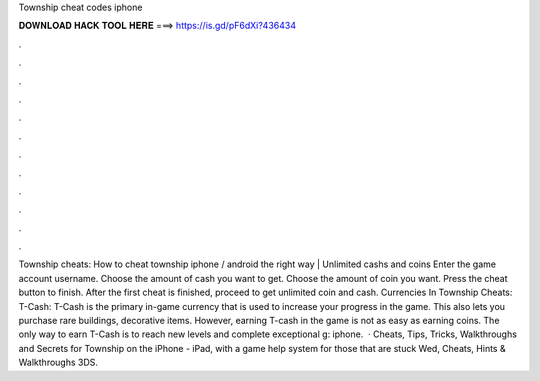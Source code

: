 Township cheat codes iphone

𝐃𝐎𝐖𝐍𝐋𝐎𝐀𝐃 𝐇𝐀𝐂𝐊 𝐓𝐎𝐎𝐋 𝐇𝐄𝐑𝐄 ===> https://is.gd/pF6dXi?436434

.

.

.

.

.

.

.

.

.

.

.

.

Township cheats: How to cheat township iphone / android the right way | Unlimited cashs and coins Enter the game account username. Choose the amount of cash you want to get. Choose the amount of coin you want. Press the cheat button to finish. After the first cheat is finished, proceed to get unlimited coin and cash. Currencies In Township Cheats: T-Cash: T-Cash is the primary in-game currency that is used to increase your progress in the game. This also lets you purchase rare buildings, decorative items. However, earning T-cash in the game is not as easy as earning coins. The only way to earn T-Cash is to reach new levels and complete exceptional g: iphone.  · Cheats, Tips, Tricks, Walkthroughs and Secrets for Township on the iPhone - iPad, with a game help system for those that are stuck Wed, Cheats, Hints & Walkthroughs 3DS.